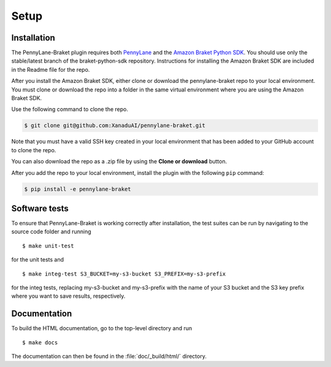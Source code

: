 .. _installation:

Setup
#####

Installation
============

The PennyLane-Braket plugin requires both `PennyLane <https://pennylane.readthedocs.io>`_ and the `Amazon Braket Python SDK  <https://github.com/aws/braket-python-sdk/tree/stable/latest>`_. You should use only the stable/latest branch of the braket-python-sdk repository. Instructions for installing the Amazon Braket SDK are included in the Readme file for the repo.

After you install the Amazon Braket SDK, either clone or download the pennylane-braket repo to your local environment. You must clone or download the repo into a folder in the same virtual environment where you are using the Amazon Braket SDK.

Use the following command to clone the repo.

.. code-block:: bash

    $ git clone git@github.com:XanaduAI/pennylane-braket.git

Note that you must have a valid SSH key created in your local environment that has been added to your GitHub account to clone the repo.

You can also download the repo as a .zip file by using the **Clone or download** button.

After you add the repo to your local environment, install the plugin with the following ``pip`` command:

.. code-block:: bash

    $ pip install -e pennylane-braket


Software tests
==============

To ensure that PennyLane-Braket is working correctly after installation, the test suites can be run by navigating to the source code folder and running
::

	$ make unit-test

for the unit tests and
::

    $ make integ-test S3_BUCKET=my-s3-bucket S3_PREFIX=my-s3-prefix

for the integ tests, replacing my-s3-bucket and my-s3-prefix with the name of your S3 bucket and the S3 key prefix
where you want to save results, respectively.


Documentation
=============

To build the HTML documentation, go to the top-level directory and run
::

    $ make docs

The documentation can then be found in the :file:`doc/_build/html/` directory.
